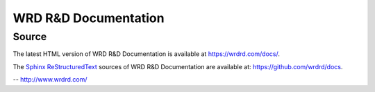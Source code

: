 
=======================
WRD R&D Documentation
=======================

Source
=======
The latest HTML version of WRD R&D Documentation
is available at `<https://wrdrd.com/docs/>`__.

The `Sphinx`_ `ReStructuredText`_ sources of
WRD R&D Documentation are available at:
`<https://github.com/wrdrd/docs>`__.

-- `<http://www.wrdrd.com/>`__

.. _Sphinx: https://en.wikipedia.org/wiki/Sphinx_(documentation_generator)
.. _ReStructuredText: https://en.wikipedia.org/wiki/ReStructuredText
